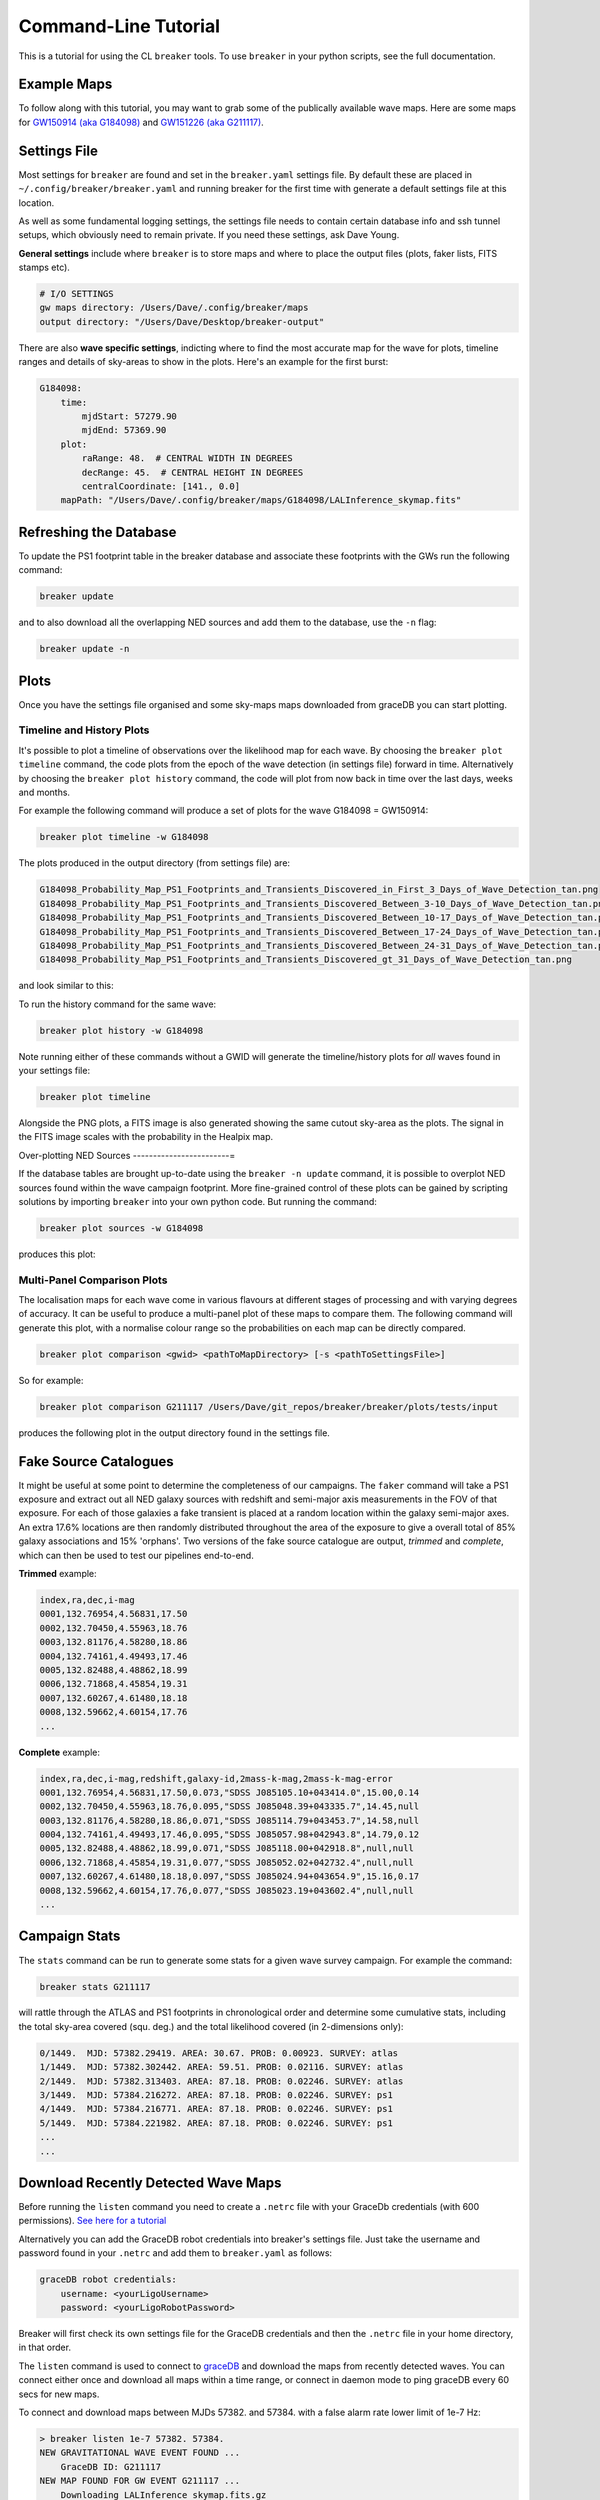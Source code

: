 Command-Line Tutorial
=====================

This is a tutorial for using the CL ``breaker`` tools. To use ``breaker`` in your python scripts, see the full documentation.

Example Maps
^^^^^^^^^^^^

To follow along with this tutorial, you may want to grab some of the publically available wave maps. Here are some maps for `GW150914 (aka G184098) <https://losc.ligo.org/events/GW150914/>`_ and `GW151226 (aka G211117) <https://losc.ligo.org/events/GW151226/>`_.

Settings File
^^^^^^^^^^^^^

Most settings for ``breaker`` are found and set in the ``breaker.yaml`` settings file. By default these are placed in ``~/.config/breaker/breaker.yaml`` and running breaker for the first time with generate a default settings file at this location.

As well as some fundamental logging settings, the settings file needs to contain certain database info and ssh tunnel setups, which obviously need to remain private. If you need these settings, ask Dave Young.

**General settings** include where ``breaker`` is to store maps and where to place the output files (plots, faker lists, FITS stamps etc).

.. code-block:: yaml  

    # I/O SETTINGS
    gw maps directory: /Users/Dave/.config/breaker/maps
    output directory: "/Users/Dave/Desktop/breaker-output"

There are also **wave specific settings**, indicting where to find the most accurate map for the wave for plots, timeline ranges and details of sky-areas to show in the plots. Here's an example for the first burst:

.. code-block:: yaml

    G184098:
        time:
            mjdStart: 57279.90
            mjdEnd: 57369.90
        plot:
            raRange: 48.  # CENTRAL WIDTH IN DEGREES
            decRange: 45.  # CENTRAL HEIGHT IN DEGREES
            centralCoordinate: [141., 0.0]
        mapPath: "/Users/Dave/.config/breaker/maps/G184098/LALInference_skymap.fits"

Refreshing the Database
^^^^^^^^^^^^^^^^^^^^^^^

To update the PS1 footprint table in the breaker database and associate these footprints with the GWs run the following command:

.. code-block:: bash  

    breaker update

and to also download all the overlapping NED sources and add them to the database, use the ``-n`` flag:

.. code-block:: bash  

    breaker update -n

Plots
^^^^^

Once you have the settings file organised and some sky-maps maps downloaded from graceDB you can start plotting.

Timeline and History Plots
--------------------------

It's possible to plot a timeline of observations over the likelihood map for each wave. By choosing the ``breaker plot timeline`` command, the code plots from the epoch of the wave detection (in settings file) forward in time. Alternatively by choosing the ``breaker plot history`` command, the code will plot from now back in time over the last days, weeks and months. 

For example the following command will produce a set of plots for the wave G184098 = GW150914:

.. code-block:: bash 
     
    breaker plot timeline -w G184098

The plots produced in the output directory (from settings file) are:

.. code-block:: bash 
    
    G184098_Probability_Map_PS1_Footprints_and_Transients_Discovered_in_First_3_Days_of_Wave_Detection_tan.png
    G184098_Probability_Map_PS1_Footprints_and_Transients_Discovered_Between_3-10_Days_of_Wave_Detection_tan.png
    G184098_Probability_Map_PS1_Footprints_and_Transients_Discovered_Between_10-17_Days_of_Wave_Detection_tan.png
    G184098_Probability_Map_PS1_Footprints_and_Transients_Discovered_Between_17-24_Days_of_Wave_Detection_tan.png
    G184098_Probability_Map_PS1_Footprints_and_Transients_Discovered_Between_24-31_Days_of_Wave_Detection_tan.png
    G184098_Probability_Map_PS1_Footprints_and_Transients_Discovered_gt_31_Days_of_Wave_Detection_tan.png
 
and look similar to this:

.. image:: https://i.imgur.com/EC0oyhq.png
        :width: 800px
        :alt: Example Timeline Plot

To run the history command for the same wave:

.. code-block:: bash 
     
    breaker plot history -w G184098

Note running either of these commands without a GWID will generate the timeline/history plots for *all* waves found in your settings file:

.. code-block:: bash 
     
    breaker plot timeline

Alongside the PNG plots, a FITS image is also generated showing the same cutout sky-area as the plots. The signal in the FITS image scales with the probability in the Healpix map.

.. image:: https://i.imgur.com/PXcsfmw.png
        :width: 1000px
        :alt: FITS image of Healpix map

Over-plotting NED Sources
------------------------=

If the database tables are brought up-to-date using the ``breaker -n update`` command, it is possible to overplot NED sources found within the wave campaign footprint. More fine-grained control of these plots can be gained by scripting solutions by importing ``breaker`` into your own python code. But running the command:

.. code-block:: bash

    breaker plot sources -w G184098

produces this plot:

.. image:: https://i.imgur.com/vn8tTJy.png
        :width: 800px
        :alt: NED source found in wave footprint 

    

Multi-Panel Comparison Plots
----------------------------

The localisation maps for each wave come in various flavours at different stages of processing and with varying degrees of accuracy. It can be useful to produce a multi-panel plot of these maps to compare them. The following command will generate this plot, with a normalise colour range so the probabilities on each map can be directly compared.

.. code-block:: bash 

    breaker plot comparison <gwid> <pathToMapDirectory> [-s <pathToSettingsFile>]

So for example:

.. code-block:: bash 

    breaker plot comparison G211117 /Users/Dave/git_repos/breaker/breaker/plots/tests/input

produces the following plot in the output directory found in the settings file.

.. image:: https://i.imgur.com/9jubCq2.png
        :width: 1000px
        :alt: GW151226 4 Panel Comparison Plot

Fake Source Catalogues
^^^^^^^^^^^^^^^^^^^^^^

It might be useful at some point to determine the completeness of our campaigns. The ``faker`` command will take a PS1 exposure and extract out all NED galaxy sources with redshift and semi-major axis measurements in the FOV of that exposure. For each of those galaxies a fake transient is placed at a random location within the galaxy semi-major axes. An extra 17.6% locations are then randomly distributed throughout the area of the exposure to give a overall total of 85% galaxy associations and 15% 'orphans'. Two versions of the fake source catalogue are output, *trimmed* and *complete*, which can then be used to test our pipelines end-to-end.

**Trimmed** example:

.. code-block:: bash 
    
    index,ra,dec,i-mag
    0001,132.76954,4.56831,17.50
    0002,132.70450,4.55963,18.76
    0003,132.81176,4.58280,18.86
    0004,132.74161,4.49493,17.46
    0005,132.82488,4.48862,18.99
    0006,132.71868,4.45854,19.31
    0007,132.60267,4.61480,18.18
    0008,132.59662,4.60154,17.76
    ...

**Complete** example:

.. code-block:: bash 
    
    index,ra,dec,i-mag,redshift,galaxy-id,2mass-k-mag,2mass-k-mag-error
    0001,132.76954,4.56831,17.50,0.073,"SDSS J085105.10+043414.0",15.00,0.14
    0002,132.70450,4.55963,18.76,0.095,"SDSS J085048.39+043335.7",14.45,null
    0003,132.81176,4.58280,18.86,0.071,"SDSS J085114.79+043453.7",14.58,null
    0004,132.74161,4.49493,17.46,0.095,"SDSS J085057.98+042943.8",14.79,0.12
    0005,132.82488,4.48862,18.99,0.071,"SDSS J085118.00+042918.8",null,null
    0006,132.71868,4.45854,19.31,0.077,"SDSS J085052.02+042732.4",null,null
    0007,132.60267,4.61480,18.18,0.097,"SDSS J085024.94+043654.9",15.16,0.17
    0008,132.59662,4.60154,17.76,0.077,"SDSS J085023.19+043602.4",null,null
    ...


Campaign Stats
^^^^^^^^^^^^^^

The ``stats`` command can be run to generate some stats for a given wave survey campaign. For example the command:

.. code-block:: bash 
    
    breaker stats G211117

will rattle through the ATLAS and PS1 footprints in chronological order and determine some cumulative stats, including the total sky-area covered (squ. deg.) and the total likelihood covered (in 2-dimensions only):

.. code-block:: bash

    0/1449.  MJD: 57382.29419. AREA: 30.67. PROB: 0.00923. SURVEY: atlas
    1/1449.  MJD: 57382.302442. AREA: 59.51. PROB: 0.02116. SURVEY: atlas
    2/1449.  MJD: 57382.313403. AREA: 87.18. PROB: 0.02246. SURVEY: atlas
    3/1449.  MJD: 57384.216272. AREA: 87.18. PROB: 0.02246. SURVEY: ps1
    4/1449.  MJD: 57384.216771. AREA: 87.18. PROB: 0.02246. SURVEY: ps1
    5/1449.  MJD: 57384.221982. AREA: 87.18. PROB: 0.02246. SURVEY: ps1 
    ...
    ...

Download Recently Detected Wave Maps
^^^^^^^^^^^^^^^^^^^^^^^^^^^^^^^^^^^^

Before running the ``listen`` command you need to create a ``.netrc`` file with your GraceDb credentials (with 600 permissions). `See here for a tutorial <https://dcc.ligo.org/public/0118/G1500442/010/ligo-virgo-emfollowup-tutorial.html>`_

Alternatively you can add the GraceDB robot credentials into breaker's settings file. Just take the username and password found in your ``.netrc`` and add them to ``breaker.yaml`` as follows:

.. code-block:: yaml 
    
    graceDB robot credentials: 
        username: <yourLigoUsername>
        password: <yourLigoRobotPassword>

Breaker will first check its own settings file for the GraceDB credentials and then the ``.netrc`` file in your home directory, in that order.
        
The ``listen`` command is used to connect to `graceDB <https://gracedb.ligo.org>`_ and download the maps from recently detected waves. You can connect either once and download all maps within a time range, or connect in daemon mode to ping graceDB every 60 secs for new maps.

To connect and download maps between MJDs 57382. and 57384. with a false alarm rate lower limit of 1e-7 Hz:

.. code-block:: bash 
 
    > breaker listen 1e-7 57382. 57384.
    NEW GRAVITATIONAL WAVE EVENT FOUND ...
        GraceDB ID: G211117
    NEW MAP FOUND FOR GW EVENT G211117 ...
        Downloading LALInference_skymap.fits.gz
    NEW MAP FOUND FOR GW EVENT G211117 ...
        Downloading bayestar.fits.gz
    NEW MAP FOUND FOR GW EVENT G211117 ...
        Downloading LIB_skymap.fits.gz

    METADATA FOR G211117 ...
    Date Added to GraceDB: 2015-12-26 03:40:00 UTC
    Detection Interferometers: H1,L1
    Detection Pipeline: gstlal
    Discovery Group: CBC
    Discovery Search Type: HighMass
    Event Submitter: gstlalcbc
    False Alarm Rate: 3.33262857227e-11 Hz
    GPS Event Time: 1135136350.647758
    GraceDB ID: G211117
    Hanford MJD: 57382.152009812
    Livingston MJD: 57382.1520098019
    MJD Difference Seconds: 0.0008749962
    Maps:
      LALInference_skymap.fits.gz: true
      LIB_skymap.fits.gz: true
      bayestar.fits.gz: true
      skymap.fits.gz: false

Or to download maps within the last 15 mins:

.. code-block:: bash 
 
    > breaker listen 1e-7 15
    
To connect in daemon mode:

.. code-block:: bash 

    > breaker listen -d 1e-7
    NEW GRAVITATIONAL WAVE EVENT FOUND ...
        GraceDB ID: G211117
    NEW MAP FOUND FOR GW EVENT G211117 ...
        Downloading LALInference_skymap.fits.gz
    NEW MAP FOUND FOR GW EVENT G211117 ...
        Downloading bayestar.fits.gz
    NEW MAP FOUND FOR GW EVENT G211117 ...
        Downloading LIB_skymap.fits.gz

    METADATA FOR G211117 ...
    Date Added to GraceDB: 2015-12-26 03:40:00 UTC
    Detection Interferometers: H1,L1
    Detection Pipeline: gstlal
    Discovery Group: CBC
    Discovery Search Type: HighMass
    Event Submitter: gstlalcbc
    False Alarm Rate: 3.33262857227e-11 Hz
    GPS Event Time: 1135136350.647758
    GraceDB ID: G211117
    Hanford MJD: 57382.152009812
    Livingston MJD: 57382.1520098019
    MJD Difference Seconds: 0.0008749962
    Maps:
      LALInference_skymap.fits.gz: true
      LIB_skymap.fits.gz: true
      bayestar.fits.gz: true
      skymap.fits.gz: false

    NEW GRAVITATIONAL WAVE EVENT FOUND ...
        GraceDB ID: G194575
    NEW MAP FOUND FOR GW EVENT G194575 ...
        Downloading skymap.fits.gz

    METADATA FOR G194575 ...
    Date Added to GraceDB: 2015-10-22 13:35:44 UTC
    Detection Interferometers: H1,L1
    Detection Pipeline: gstlal
    Discovery Group: CBC
    Discovery Search Type: LowMass
    Event Submitter: gstlalcbc
    False Alarm Rate: 9.65424329993e-08 Hz
    GPS Event Time: 1129556016.942353
    GraceDB ID: G194575
    Hanford MJD: 57317.5648143102
    Livingston MJD: 57317.5648141476
    MJD Difference Seconds: 0.0140454769
    Maps:
      LALInference_skymap.fits.gz: false
      LIB_skymap.fits.gz: false
      bayestar.fits.gz: false
      skymap.fits.gz: true

    0 archived and 2 events found, will try again in 60 secs
    2 archived and 0 events found, will try again in 60 secs
    2 archived and 0 events found, will try again in 60 secs
    ...
    
Note the first time ``breaker`` connects to graceDB in daemon mode it downloads all maps from the beginning of operations (2015-09-01 00:00:00 UTC).

Maps are downloaded to whatever directory you have set as ``gw maps directory`` in the breaker settings file.

.. image:: https://i.imgur.com/kkOlSlp.png
        :width: 800px
        :alt: maps and metadata

Alongside the maps you will find a ``meta.yaml`` file containing some pertinent data about the event as reported in GraceDB.

.. code-block:: yaml 
    
    Date Added to GraceDB: 2015-12-26 03:40:00 UTC
    Detection Interferometers: H1,L1
    Detection Pipeline: gstlal
    Discovery Group: CBC
    Discovery Search Type: HighMass
    Event Submitter: gstlalcbc
    False Alarm Rate: 3.33262857227e-11 Hz
    GPS Event Time: 1135136350.647758
    GraceDB ID: G211117
    Hanford MJD: 57382.152009812
    Livingston MJD: 57382.1520098019
    MJD Difference Seconds: 0.0008749962
    Maps:
      LALInference_skymap.fits.gz: true
      LIB_skymap.fits.gz: true
      bayestar.fits.gz: true
      skymap.fits.gz: false





